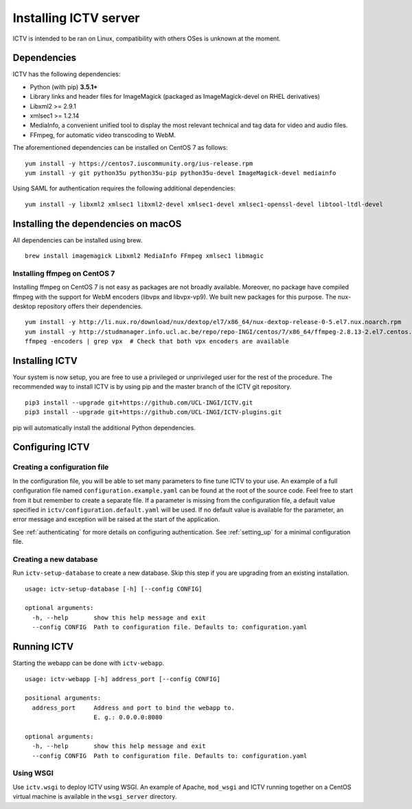 Installing ICTV server
======================

ICTV is intended to be ran on Linux, compatibility with others OSes is
unknown at the moment.

Dependencies
------------

ICTV has the following dependencies:

-  Python (with pip) **3.5.1+**
-  Library links and header files for ImageMagick (packaged as
   ImageMagick-devel on RHEL derivatives)
-  Libxml2 >= 2.9.1
-  xmlsec1 >= 1.2.14
-  MediaInfo, a convenient unified tool to display the most relevant
   technical and tag data for video and audio files.
-  FFmpeg, for automatic video transcoding to WebM.

The aforementioned dependencies can be installed on CentOS 7 as
follows:

.. highlight:: console

::

    yum install -y https://centos7.iuscommunity.org/ius-release.rpm
    yum install -y git python35u python35u-pip python35u-devel ImageMagick-devel mediainfo

Using SAML for authentication requires the following additional dependencies:

::

    yum install -y libxml2 xmlsec1 libxml2-devel xmlsec1-devel xmlsec1-openssl-devel libtool-ltdl-devel


Installing the dependencies on macOS
------------------------------------

All dependencies can be installed using brew.

::

    brew install imagemagick Libxml2 MediaInfo FFmpeg xmlsec1 libmagic


Installing ffmpeg on CentOS 7
~~~~~~~~~~~~~~~~~~~~~~~~~~~~~

Installing ffmpeg on CentOS 7 is not easy as packages are not broadly available. Moreover, no package have compiled
ffmpeg with the support for WebM encoders (libvpx and libvpx-vp9). We built new packages for this purpose. The
nux-desktop repository offers their dependencies.

::

    yum install -y http://li.nux.ro/download/nux/dextop/el7/x86_64/nux-dextop-release-0-5.el7.nux.noarch.rpm
    yum install -y http://studmanager.info.ucl.ac.be/repo/repo-INGI/centos/7/x86_64/ffmpeg-2.8.13-2.el7.centos.x86_64.rpm http://studmanager.info.ucl.ac.be/repo/repo-INGI/centos/7/x86_64/ffmpeg-libs-2.8.13-2.el7.centos.x86_64.rpm http://studmanager.info.ucl.ac.be/repo/repo-INGI/centos/7/x86_64/libavdevice-2.8.13-2.el7.centos.x86_64.rpm
    ffmpeg -encoders | grep vpx  # Check that both vpx encoders are available

Installing ICTV
---------------

Your system is now setup, you are free to use a privileged or unprivileged
user for the rest of the procedure. The recommended way to install ICTV is
by using pip and the master branch of the ICTV git repository.

::

    pip3 install --upgrade git+https://github.com/UCL-INGI/ICTV.git
    pip3 install --upgrade git+https://github.com/UCL-INGI/ICTV-plugins.git

pip will automatically install the additional Python dependencies.

Configuring ICTV
----------------

Creating a configuration file
~~~~~~~~~~~~~~~~~~~~~~~~~~~~~

In the configuration file, you will be able to set many parameters to
fine tune ICTV to your use. An example of a full configuration file
named ``configuration.example.yaml`` can be found at the root of the
source code. Feel free to start from it but remember to create a
separate file. If a parameter is missing from the configuration
file, a default value specified in ``ictv/configuration.default.yaml``
will be used. If no default value is available for the parameter, an
error message and exception will be raised at the start of the application.

See :ref:`authenticating` for more details on configuring authentication.
See :ref:`setting_up` for a minimal configuration file.

Creating a new database
~~~~~~~~~~~~~~~~~~~~~~~

Run ``ictv-setup-database`` to create a new database. Skip this
step if you are upgrading from an existing installation.

::

  usage: ictv-setup-database [-h] [--config CONFIG]

  optional arguments:
    -h, --help       show this help message and exit
    --config CONFIG  Path to configuration file. Defaults to: configuration.yaml


Running ICTV
------------

Starting the webapp can be done with ``ictv-webapp``.

::

    usage: ictv-webapp [-h] address_port [--config CONFIG]

    positional arguments:
      address_port     Address and port to bind the webapp to.
                       E. g.: 0.0.0.0:8080

    optional arguments:
      -h, --help       show this help message and exit
      --config CONFIG  Path to configuration file. Defaults to: configuration.yaml

Using WSGI
~~~~~~~~~~

Use ``ictv.wsgi`` to deploy ICTV using WSGI. An example of Apache, ``mod_wsgi`` and
ICTV running together on a CentOS virtual machine is available in the
``wsgi_server`` directory.
